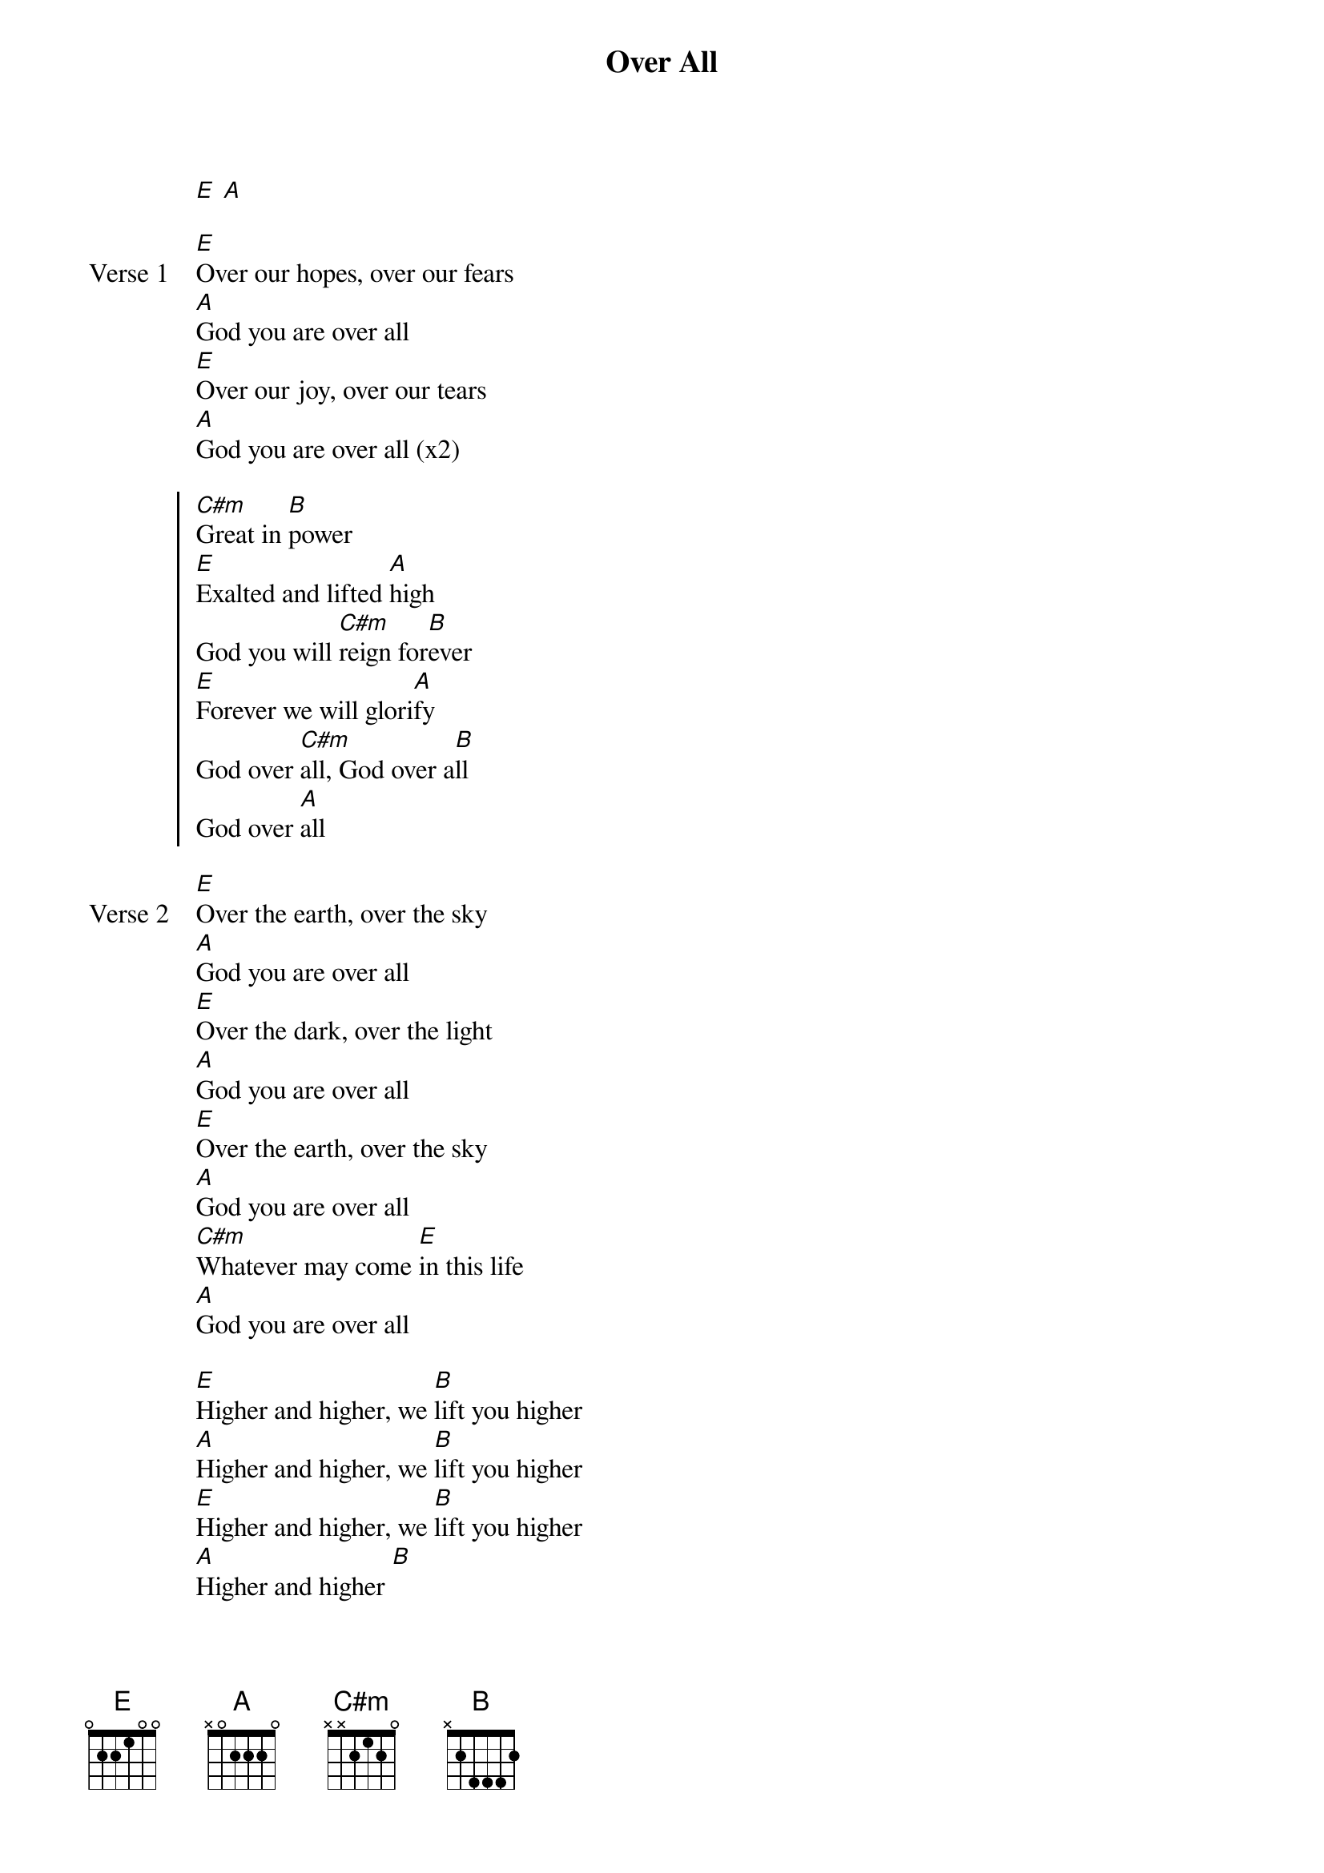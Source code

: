 {title: Over All}
{artist: Phil Wickham}
{key: E}

{start_of_verse}
[E] [A]
{end_of_verse}

{start_of_verse: Verse 1}
[E]Over our hopes, over our fears
[A]God you are over all
[E]Over our joy, over our tears
[A]God you are over all (x2)
{end_of_verse}

{start_of_chorus}
[C#m]Great in [B]power
[E]Exalted and lifted [A]high
God you will [C#m]reign for[B]ever
[E]Forever we will glori[A]fy
God over [C#m]all, God over a[B]ll
God over [A]all
{end_of_chorus}

{start_of_verse: Verse 2}
[E]Over the earth, over the sky
[A]God you are over all
[E]Over the dark, over the light
[A]God you are over all
[E]Over the earth, over the sky
[A]God you are over all
[C#m]Whatever may come [E]in this life
[A]God you are over all
{end_of_verse}

{start_of_bridge}
[E]Higher and higher, we [B]lift you higher
[A]Higher and higher, we [B]lift you higher
[E]Higher and higher, we [B]lift you higher
[A]Higher and higher [B]
{end_of_bridge}
